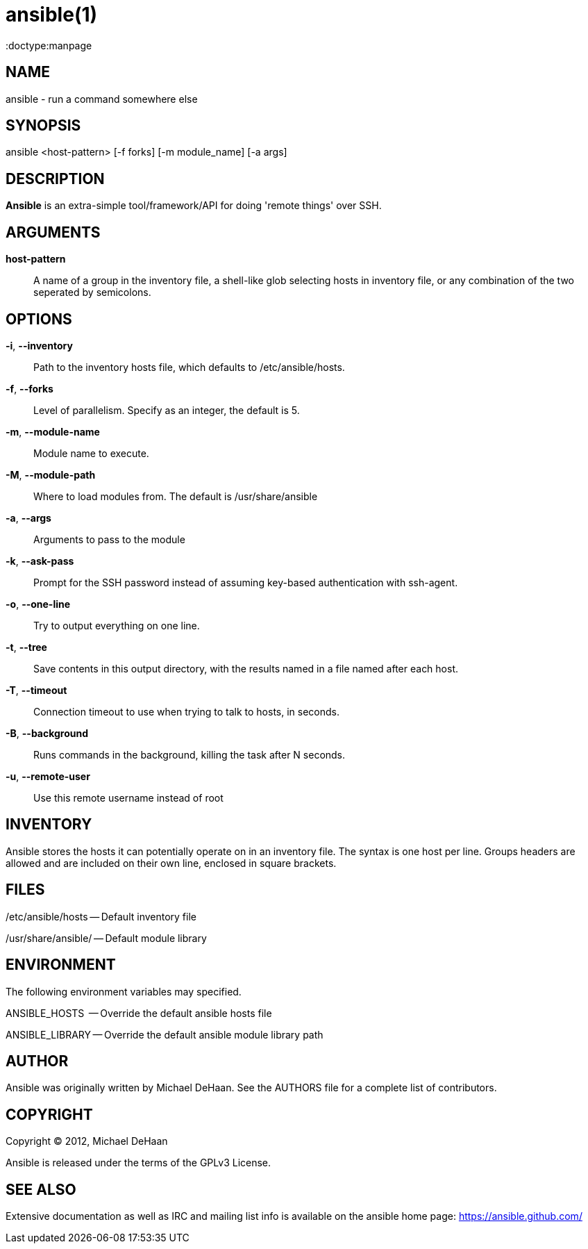 ansible(1)
=========
:doctype:manpage
:man source:   Ansible
:man version:  0.0.1
:man manual:   System administration commands

NAME
----
ansible - run a command somewhere else


SYNOPSIS
--------
ansible <host-pattern> [-f forks] [-m module_name] [-a args]


DESCRIPTION
-----------

*Ansible* is an extra-simple tool/framework/API for doing \'remote things' over
SSH.


ARGUMENTS
---------

*host-pattern*::

A name of a group in the inventory file, a shell-like glob selecting hosts in inventory
file, or any combination of the two seperated by semicolons.


OPTIONS
-------


*-i*, *--inventory*::

Path to the inventory hosts file, which defaults to /etc/ansible/hosts.


*-f*, *--forks*::

Level of parallelism. Specify as an integer, the default is 5.


*-m*, *--module-name*::

Module name to execute.


*-M*, *--module-path*::

Where to load modules from.  The default is /usr/share/ansible


*-a*, *--args*::

Arguments to pass to the module


*-k*, *--ask-pass*::

Prompt for the SSH password instead of assuming key-based authentication with ssh-agent.


*-o*, *--one-line*::

Try to output everything on one line.


*-t*, *--tree*::

Save contents in this output directory, with the results named in a file named after each host.


*-T*, *--timeout*::

Connection timeout to use when trying to talk to hosts, in seconds.


*-B*, *--background*::

Runs commands in the background, killing the task after N seconds.


*-u*, *--remote-user*::

Use this remote username instead of root


INVENTORY
---------

Ansible stores the hosts it can potentially operate on in an inventory
file. The syntax is one host per line.  Groups headers are allowed and
are included on their own line, enclosed in square brackets.

FILES
-----

/etc/ansible/hosts -- Default inventory file

/usr/share/ansible/ -- Default module library


ENVIRONMENT
-----------

The following environment variables may specified.

ANSIBLE_HOSTS  -- Override the default ansible hosts file

ANSIBLE_LIBRARY -- Override the default ansible module library path


AUTHOR
------

Ansible was originally written by Michael DeHaan. See the AUTHORS file
for a complete list of contributors.


COPYRIGHT
---------

Copyright © 2012, Michael DeHaan

Ansible is released under the terms of the GPLv3 License.


SEE ALSO
--------

Extensive documentation as well as IRC and mailing list info
is available on the ansible home page: <https://ansible.github.com/>



